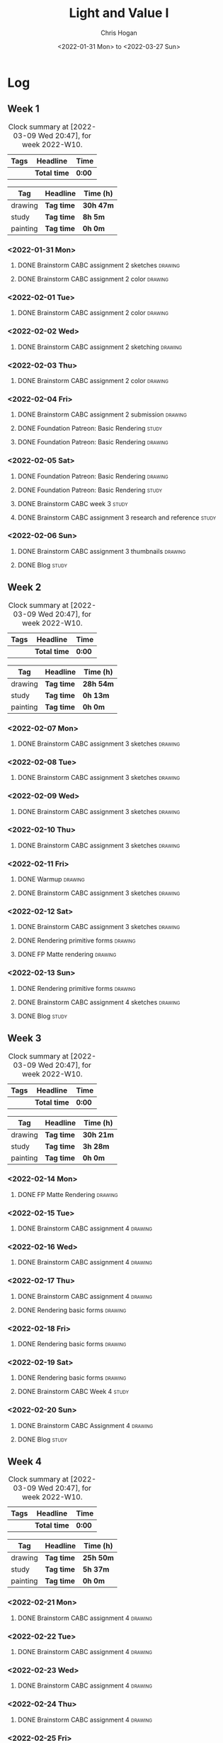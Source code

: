 #+TITLE: Light and Value I
#+AUTHOR: Chris Hogan
#+DATE: <2022-01-31 Mon> to <2022-03-27 Sun>
#+STARTUP: nologdone

* Log
** Week 1
  #+BEGIN: clocktable :scope subtree :maxlevel 6 :block thisweek :tags t
  #+CAPTION: Clock summary at [2022-03-09 Wed 20:47], for week 2022-W10.
  | Tags | Headline     | Time   |
  |------+--------------+--------|
  |      | *Total time* | *0:00* |
  #+END:
  
  #+BEGIN: clocktable-by-tag :maxlevel 6 :match ("drawing" "study" "painting")
  | Tag      | Headline   | Time (h)  |
  |----------+------------+-----------|
  | drawing  | *Tag time* | *30h 47m* |
  |----------+------------+-----------|
  | study    | *Tag time* | *8h 5m*   |
  |----------+------------+-----------|
  | painting | *Tag time* | *0h 0m*   |
  
  #+END:
*** <2022-01-31 Mon>
**** DONE Brainstorm CABC assignment 2 sketches                     :drawing:
     :LOGBOOK:
     CLOCK: [2022-01-31 Mon 08:08]--[2022-01-31 Mon 10:54] =>  2:46
     :END:
**** DONE Brainstorm CABC assignment 2 color                        :drawing:
     :LOGBOOK:
     CLOCK: [2022-01-31 Mon 17:20]--[2022-01-31 Mon 20:33] =>  3:13
     CLOCK: [2022-01-31 Mon 13:00]--[2022-01-31 Mon 16:02] =>  3:02
     CLOCK: [2022-01-31 Mon 10:54]--[2022-01-31 Mon 11:41] =>  0:47
     :END:
*** <2022-02-01 Tue>
**** DONE Brainstorm CABC assignment 2 color                        :drawing:
     :LOGBOOK:
     CLOCK: [2022-02-01 Tue 18:08]--[2022-02-01 Tue 21:11] =>  3:03
     :END:
*** <2022-02-02 Wed>
**** DONE Brainstorm CABC assignment 2 sketching                    :drawing:
     :LOGBOOK:
     CLOCK: [2022-02-02 Wed 18:01]--[2022-02-02 Wed 21:07] =>  3:06
     :END:
*** <2022-02-03 Thu>
**** DONE Brainstorm CABC assignment 2 color                        :drawing:
     :LOGBOOK:
     CLOCK: [2022-02-03 Thu 17:38]--[2022-02-03 Thu 20:37] =>  2:59
     :END:
*** <2022-02-04 Fri>
**** DONE Brainstorm CABC assignment 2 submission                   :drawing:
     :LOGBOOK:
     CLOCK: [2022-02-04 Fri 18:05]--[2022-02-04 Fri 18:25] =>  0:20
     :END:
**** DONE Foundation Patreon: Basic Rendering                         :study:
     :LOGBOOK:
     CLOCK: [2022-02-04 Fri 18:25]--[2022-02-04 Fri 19:15] =>  0:50
     :END:
**** DONE Foundation Patreon: Basic Rendering                       :drawing:
     :LOGBOOK:
     CLOCK: [2022-02-04 Fri 19:15]--[2022-02-04 Fri 21:07] =>  1:52
     :END:
*** <2022-02-05 Sat>
**** DONE Foundation Patreon: Basic Rendering                         :drawing:
     :LOGBOOK:
     CLOCK: [2022-02-05 Sat 07:47]--[2022-02-05 Sat 11:05] =>  3:18
     :END:
**** DONE Foundation Patreon: Basic Rendering                         :study:
     :LOGBOOK:
     CLOCK: [2022-02-05 Sat 11:05]--[2022-02-05 Sat 11:31] =>  0:26
     :END:
**** DONE Brainstorm CABC week 3                                      :study:
     :LOGBOOK:
     CLOCK: [2022-02-05 Sat 12:00]--[2022-02-05 Sat 15:21] =>  3:21
     :END:
**** DONE Brainstorm CABC assignment 3 research and reference         :study:
     :LOGBOOK:
     CLOCK: [2022-02-05 Sat 17:22]--[2022-02-05 Sat 20:15] =>  2:53
     :END:
*** <2022-02-06 Sun>
**** DONE Brainstorm CABC assignment 3 thumbnails                   :drawing:
     :LOGBOOK:
     CLOCK: [2022-02-06 Sun 17:47]--[2022-02-06 Sun 19:13] =>  1:26
     CLOCK: [2022-02-06 Sun 13:01]--[2022-02-06 Sun 14:56] =>  1:55
     CLOCK: [2022-02-06 Sun 09:12]--[2022-02-06 Sun 12:12] =>  3:00
     :END:
**** DONE Blog                                                        :study:
     :LOGBOOK:
     CLOCK: [2022-02-06 Sun 19:14]--[2022-02-06 Sun 19:49] =>  0:35
     :END:
** Week 2
  #+BEGIN: clocktable :scope subtree :maxlevel 6 :block thisweek :tags t
  #+CAPTION: Clock summary at [2022-03-09 Wed 20:47], for week 2022-W10.
  | Tags | Headline     | Time   |
  |------+--------------+--------|
  |      | *Total time* | *0:00* |
  #+END:
  
  #+BEGIN: clocktable-by-tag :maxlevel 6 :match ("drawing" "study" "painting")
  | Tag      | Headline   | Time (h)  |
  |----------+------------+-----------|
  | drawing  | *Tag time* | *28h 54m* |
  |----------+------------+-----------|
  | study    | *Tag time* | *0h 13m*  |
  |----------+------------+-----------|
  | painting | *Tag time* | *0h 0m*   |
  
  #+END:
*** <2022-02-07 Mon>
**** DONE Brainstorm CABC assignment 3 sketches                     :drawing:
     :LOGBOOK:
     CLOCK: [2022-02-07 Mon 18:01]--[2022-02-07 Mon 20:50] =>  2:49
     CLOCK: [2022-02-07 Mon 13:10]--[2022-02-07 Mon 15:50] =>  2:40
     CLOCK: [2022-02-07 Mon 07:31]--[2022-02-07 Mon 11:30] =>  3:59
     :END:
*** <2022-02-08 Tue>
**** DONE Brainstorm CABC assignment 3 sketches                     :drawing:
     :LOGBOOK:
     CLOCK: [2022-02-08 Tue 18:27]--[2022-02-08 Tue 20:49] =>  2:22
     :END:
*** <2022-02-09 Wed>
**** DONE Brainstorm CABC assignment 3 sketches                     :drawing:
     :LOGBOOK:
     CLOCK: [2022-02-09 Wed 17:21]--[2022-02-09 Wed 20:17] =>  2:56
     :END:
*** <2022-02-10 Thu>
**** DONE Brainstorm CABC assignment 3 sketches                     :drawing:
     :LOGBOOK:
     CLOCK: [2022-02-10 Thu 17:23]--[2022-02-10 Thu 20:22] =>  2:59
     :END:
*** <2022-02-11 Fri>
**** DONE Warmup                                                    :drawing:
     :LOGBOOK:
     CLOCK: [2022-02-11 Fri 20:22]--[2022-02-11 Fri 21:07] =>  0:45
     :END:
**** DONE Brainstorm CABC assignment 3 sketches                     :drawing:
     :LOGBOOK:
     CLOCK: [2022-02-11 Fri 17:29]--[2022-02-11 Fri 20:22] =>  2:53
     :END:
*** <2022-02-12 Sat>
**** DONE Brainstorm CABC assignment 3 sketches                     :drawing:
     :LOGBOOK:
     CLOCK: [2022-02-12 Sat 08:23]--[2022-02-12 Sat 09:55] =>  1:32
     :END:
**** DONE Rendering primitive forms                                 :drawing:
     :LOGBOOK:
     CLOCK: [2022-02-12 Sat 14:57]--[2022-02-12 Sat 15:51] =>  0:54
     :END:
**** DONE FP Matte rendering                                        :drawing:
     :LOGBOOK:
     CLOCK: [2022-02-12 Sat 15:52]--[2022-02-12 Sat 16:27] =>  0:35
     :END:
*** <2022-02-13 Sun>
**** DONE Rendering primitive forms                                 :drawing:
     :LOGBOOK:
     CLOCK: [2022-02-13 Sun 09:08]--[2022-02-13 Sun 11:46] =>  2:38
     :END:
**** DONE Brainstorm CABC assignment 4 sketches                     :drawing:
     :LOGBOOK:
     CLOCK: [2022-02-13 Sun 13:08]--[2022-02-13 Sun 15:00] =>  1:52
     :END:
**** DONE Blog                                                        :study:
     :LOGBOOK:
     CLOCK: [2022-02-13 Sun 19:57]--[2022-02-13 Sun 20:10] =>  0:13
     :END:
** Week 3
  #+BEGIN: clocktable :scope subtree :maxlevel 6 :block thisweek :tags t
  #+CAPTION: Clock summary at [2022-03-09 Wed 20:47], for week 2022-W10.
  | Tags | Headline     | Time   |
  |------+--------------+--------|
  |      | *Total time* | *0:00* |
  #+END:
  
  #+BEGIN: clocktable-by-tag :maxlevel 6 :match ("drawing" "study" "painting")
  | Tag      | Headline   | Time (h)  |
  |----------+------------+-----------|
  | drawing  | *Tag time* | *30h 21m* |
  |----------+------------+-----------|
  | study    | *Tag time* | *3h 28m*  |
  |----------+------------+-----------|
  | painting | *Tag time* | *0h 0m*   |
  
  #+END:
*** <2022-02-14 Mon>
**** DONE FP Matte Rendering                                        :drawing:
     :LOGBOOK:
     CLOCK: [2022-02-14 Mon 18:11]--[2022-02-14 Mon 20:17] =>  2:06
     CLOCK: [2022-02-14 Mon 16:08]--[2022-02-14 Mon 16:23] =>  0:15
     CLOCK: [2022-02-14 Mon 14:15]--[2022-02-14 Mon 15:58] =>  1:43
     CLOCK: [2022-02-14 Mon 08:43]--[2022-02-14 Mon 11:40] =>  2:57
     :END:
*** <2022-02-15 Tue>
**** DONE Brainstorm CABC assignment 4                              :drawing:
     :LOGBOOK:
     CLOCK: [2022-02-15 Tue 17:48]--[2022-02-15 Tue 20:46] =>  2:58
     :END:
*** <2022-02-16 Wed>
**** DONE Brainstorm CABC assignment 4                              :drawing:
     :LOGBOOK:
     CLOCK: [2022-02-16 Wed 17:39]--[2022-02-16 Wed 20:43] =>  3:04
     :END:
*** <2022-02-17 Thu>
**** DONE Brainstorm CABC assignment 4                              :drawing:
     :LOGBOOK:
     CLOCK: [2022-02-17 Thu 17:47]--[2022-02-17 Thu 19:19] =>  1:32
     :END:
**** DONE Rendering basic forms                                     :drawing:
     :LOGBOOK:
     CLOCK: [2022-02-17 Thu 19:19]--[2022-02-17 Thu 20:47] =>  1:28
     :END:
*** <2022-02-18 Fri>
**** DONE Rendering basic forms                                     :drawing:
     :LOGBOOK:
     CLOCK: [2022-02-18 Fri 20:37]--[2022-02-18 Fri 21:03] =>  0:26
     CLOCK: [2022-02-18 Fri 18:02]--[2022-02-18 Fri 20:22] =>  2:20
     :END:
*** <2022-02-19 Sat>
**** DONE Rendering basic forms                                     :drawing:
     :LOGBOOK:
     CLOCK: [2022-02-19 Sat 18:02]--[2022-02-19 Sat 21:00] =>  2:58
     CLOCK: [2022-02-19 Sat 08:31]--[2022-02-19 Sat 11:30] =>  2:59
     :END:
**** DONE Brainstorm CABC Week 4                                      :study:
     :LOGBOOK:
     CLOCK: [2022-02-19 Sat 12:00]--[2022-02-19 Sat 15:13] =>  3:13
     :END:
*** <2022-02-20 Sun>
**** DONE Brainstorm CABC Assignment 4                              :drawing:
     :LOGBOOK:
     CLOCK: [2022-02-20 Sun 18:06]--[2022-02-20 Sun 19:28] =>  1:22
     CLOCK: [2022-02-20 Sun 13:19]--[2022-02-20 Sun 14:58] =>  1:39
     CLOCK: [2022-02-20 Sun 09:21]--[2022-02-20 Sun 11:55] =>  2:34
     :END:
**** DONE Blog                                                        :study: 
     :LOGBOOK:
     CLOCK: [2022-02-20 Sun 19:28]--[2022-02-20 Sun 19:43] =>  0:15
     :END:
** Week 4
  #+BEGIN: clocktable :scope subtree :maxlevel 6 :block thisweek :tags t
  #+CAPTION: Clock summary at [2022-03-09 Wed 20:47], for week 2022-W10.
  | Tags | Headline     | Time   |
  |------+--------------+--------|
  |      | *Total time* | *0:00* |
  #+END:
  
  #+BEGIN: clocktable-by-tag :maxlevel 6 :match ("drawing" "study" "painting")
  | Tag      | Headline   | Time (h)  |
  |----------+------------+-----------|
  | drawing  | *Tag time* | *25h 50m* |
  |----------+------------+-----------|
  | study    | *Tag time* | *5h 37m*  |
  |----------+------------+-----------|
  | painting | *Tag time* | *0h 0m*   |
  
  #+END:
*** <2022-02-21 Mon>
**** DONE Brainstorm CABC assignment 4                              :drawing:
     :LOGBOOK:
     CLOCK: [2022-02-21 Mon 17:40]--[2022-02-21 Mon 20:42] =>  3:02
     CLOCK: [2022-02-21 Mon 14:03]--[2022-02-21 Mon 15:58] =>  1:55
     CLOCK: [2022-02-21 Mon 08:43]--[2022-02-21 Mon 11:37] =>  2:54
     :END:
*** <2022-02-22 Tue>
**** DONE Brainstorm CABC assignment 4                              :drawing:
     :LOGBOOK:
     CLOCK: [2022-02-22 Tue 18:08]--[2022-02-22 Tue 20:59] =>  2:51
     :END:
*** <2022-02-23 Wed>
**** DONE Brainstorm CABC assignment 4                              :drawing:
     :LOGBOOK:
     CLOCK: [2022-02-23 Wed 17:44]--[2022-02-23 Wed 20:52] =>  3:08
     :END:
*** <2022-02-24 Thu>
**** DONE Brainstorm CABC assignment 4                              :drawing:
     :LOGBOOK:
     CLOCK: [2022-02-24 Thu 18:03]--[2022-02-24 Thu 20:55] =>  2:52
     :END:
*** <2022-02-25 Fri>
**** DONE Brainstorm CABC assignment 4                              :drawing:
     :LOGBOOK:
     CLOCK: [2022-02-25 Fri 18:04]--[2022-02-25 Fri 21:00] =>  2:56
     :END:
*** <2022-02-26 Sat>
**** DONE Brainstorm CABC assignment 4                              :drawing:
     :LOGBOOK:
     CLOCK: [2022-02-26 Sat 07:44]--[2022-02-26 Sat 10:32] =>  2:48
     :END:
**** DONE Brainstorm CABC week 5                                      :study:
     :LOGBOOK:
     CLOCK: [2022-02-26 Sat 12:00]--[2022-02-26 Sat 15:00] =>  3:00
     :END:
**** DONE Brainstorm CABC assignment 5 reference                      :study:
     :LOGBOOK:
     CLOCK: [2022-02-26 Sat 18:18]--[2022-02-26 Sat 20:34] =>  2:16
     :END:
*** <2022-02-27 Sun>
**** DONE Brainstorm CABC assignment 5                              :drawing:
     :LOGBOOK:
     CLOCK: [2022-02-27 Sun 18:02]--[2022-02-27 Sun 19:31] =>  1:29
     CLOCK: [2022-02-27 Sun 13:03]--[2022-02-27 Sun 14:58] =>  1:55
     :END:
**** DONE Blog                                                        :study:
     :LOGBOOK:
     CLOCK: [2022-02-27 Sun 19:31]--[2022-02-27 Sun 19:52] =>  0:21
     :END:
** Week 5
  #+BEGIN: clocktable :scope subtree :maxlevel 6 :block thisweek :tags t
  #+CAPTION: Clock summary at [2022-03-09 Wed 20:47], for week 2022-W10.
  | Tags | Headline     | Time   |
  |------+--------------+--------|
  |      | *Total time* | *0:00* |
  #+END:
  
  #+BEGIN: clocktable-by-tag :maxlevel 6 :match ("drawing" "study" "painting")
  | Tag      | Headline   | Time (h)  |
  |----------+------------+-----------|
  | drawing  | *Tag time* | *27h 49m* |
  |----------+------------+-----------|
  | study    | *Tag time* | *3h 42m*  |
  |----------+------------+-----------|
  | painting | *Tag time* | *0h 0m*   |
  
  #+END:
*** <2022-02-28 Mon>
**** DONE Brainstorm CABC assignment 5                              :drawing:
     :LOGBOOK:
     CLOCK: [2022-02-28 Mon 18:13]--[2022-02-28 Mon 21:04] =>  2:51
     CLOCK: [2022-02-28 Mon 14:42]--[2022-02-28 Mon 16:21] =>  1:39
     CLOCK: [2022-02-28 Mon 08:42]--[2022-02-28 Mon 11:40] =>  2:58
     :END:
*** <2022-03-01 Tue>
**** DONE Brainstorm CABC assignment 5                              :drawing:
     :LOGBOOK:
     CLOCK: [2022-03-01 Tue 18:11]--[2022-03-01 Tue 21:05] =>  2:54
     :END:
*** <2022-03-02 Wed>
**** DONE Brainstorm CABC assignment 5                              :drawing:
     :LOGBOOK:
     CLOCK: [2022-03-02 Wed 18:10]--[2022-03-02 Wed 20:58] =>  2:48
     :END:
*** <2022-03-03 Thu>
**** DONE Brainstorm CABC assignment 5                              :drawing:
     :LOGBOOK:
     CLOCK: [2022-03-03 Thu 20:21]--[2022-03-03 Thu 20:57] =>  0:36
     CLOCK: [2022-03-03 Thu 17:59]--[2022-03-03 Thu 20:14] =>  2:15
     :END:
*** <2022-03-04 Fri>
**** DONE Brainstorm CABC assignment 6                              :drawing:
     :LOGBOOK:
     CLOCK: [2022-03-04 Fri 21:17]--[2022-03-04 Fri 22:17] =>  1:00
     :END:
*** <2022-03-05 Sat>
**** DONE Brainstorm CABC assignment 6                              :drawing:
     :LOGBOOK: 
     CLOCK: [2022-03-05 Sat 18:31]--[2022-03-05 Sat 20:31] =>  2:00
     CLOCK: [2022-03-05 Sat 08:31]--[2022-03-05 Sat 11:23] =>  2:52
     :END:
**** DONE Brainstorm CABC week 6                                      :study:
     :LOGBOOK:
     CLOCK: [2022-03-05 Sat 11:59]--[2022-03-05 Sat 15:15] =>  3:16
     :END:
*** <2022-03-06 Sun>
**** DONE Brainstorm CABC assignment 6                              :drawing:
     :LOGBOOK:
     CLOCK: [2022-03-06 Sun 17:52]--[2022-03-06 Sun 19:19] =>  1:27
     CLOCK: [2022-03-06 Sun 13:28]--[2022-03-06 Sun 15:00] =>  1:32
     CLOCK: [2022-03-06 Sun 09:00]--[2022-03-06 Sun 11:57] =>  2:57
     :END:
**** DONE Blog                                                        :study:
     :LOGBOOK:
     CLOCK: [2022-03-06 Sun 19:23]--[2022-03-06 Sun 19:49] =>  0:26
     :END:
** Week 6
  #+BEGIN: clocktable :scope subtree :maxlevel 6 :block thisweek :tags t
  #+CAPTION: Clock summary at [2022-03-09 Wed 20:47], for week 2022-W10.
  | Tags    | Headline                             | Time    |       |      |      |
  |---------+--------------------------------------+---------+-------+------+------|
  |         | *Total time*                         | *14:52* |       |      |      |
  |---------+--------------------------------------+---------+-------+------+------|
  |         | \_  Week 6                           |         | 14:52 |      |      |
  |         | \_    <2022-03-07 Mon>               |         |       | 9:00 |      |
  | drawing | \_      Brainstorm CABC assignment 6 |         |       |      | 9:00 |
  |         | \_    <2022-03-08 Tue>               |         |       | 2:54 |      |
  | drawing | \_      Brainstorm CABC assignment 6 |         |       |      | 2:54 |
  |         | \_    <2022-03-09 Wed>               |         |       | 2:58 |      |
  | drawing | \_      Brainstorm CABC assignment 6 |         |       |      | 2:58 |
  #+END:
  
  #+BEGIN: clocktable-by-tag :maxlevel 6 :match ("drawing" "study" "painting")
  | Tag      | Headline   | Time (h)  |
  |----------+------------+-----------|
  | drawing  | *Tag time* | *14h 52m* |
  |----------+------------+-----------|
  | study    | *Tag time* | *0h 0m*   |
  |----------+------------+-----------|
  | painting | *Tag time* | *0h 0m*   |
  
  #+END:
*** <2022-03-07 Mon>
**** DONE Brainstorm CABC assignment 6                              :drawing:
     :LOGBOOK:
     CLOCK: [2022-03-07 Mon 18:04]--[2022-03-07 Mon 21:00] =>  2:56
     CLOCK: [2022-03-07 Mon 13:13]--[2022-03-07 Mon 16:15] =>  3:02
     CLOCK: [2022-03-07 Mon 08:37]--[2022-03-07 Mon 11:39] =>  3:02
     :END:
*** <2022-03-08 Tue>
**** DONE Brainstorm CABC assignment 6                              :drawing:
     :LOGBOOK:
     CLOCK: [2022-03-08 Tue 18:13]--[2022-03-08 Tue 21:07] =>  2:54
     :END:
*** <2022-03-09 Wed>
**** DONE Brainstorm CABC assignment 6                              :drawing:
     :LOGBOOK:
     CLOCK: [2022-03-09 Wed 17:49]--[2022-03-09 Wed 20:47] =>  2:58
     :END:
** Week 7
  #+BEGIN: clocktable :scope subtree :maxlevel 6 :block thisweek :tags t
  #+CAPTION: Clock summary at [2022-03-09 Wed 20:47], for week 2022-W10.
  | Tags | Headline     | Time   |
  |------+--------------+--------|
  |      | *Total time* | *0:00* |
  #+END:
  
  #+BEGIN: clocktable-by-tag :maxlevel 6 :match ("drawing" "study" "painting")
  | Tag      | Headline   | Time (h) |
  |----------+------------+----------|
  | drawing  | *Tag time* | *0h 0m*  |
  |----------+------------+----------|
  | study    | *Tag time* | *0h 0m*  |
  |----------+------------+----------|
  | painting | *Tag time* | *0h 0m*  |
  
  #+END:
** Week 8
  #+BEGIN: clocktable :scope subtree :maxlevel 6 :block thisweek :tags t
  #+CAPTION: Clock summary at [2022-03-09 Wed 20:47], for week 2022-W10.
  | Tags | Headline     | Time   |
  |------+--------------+--------|
  |      | *Total time* | *0:00* |
  #+END:
  
  #+BEGIN: clocktable-by-tag :maxlevel 6 :match ("drawing" "study" "painting")
  | Tag      | Headline   | Time (h) |
  |----------+------------+----------|
  | drawing  | *Tag time* | *0h 0m*  |
  |----------+------------+----------|
  | study    | *Tag time* | *0h 0m*  |
  |----------+------------+----------|
  | painting | *Tag time* | *0h 0m*  |
  
  #+END:
